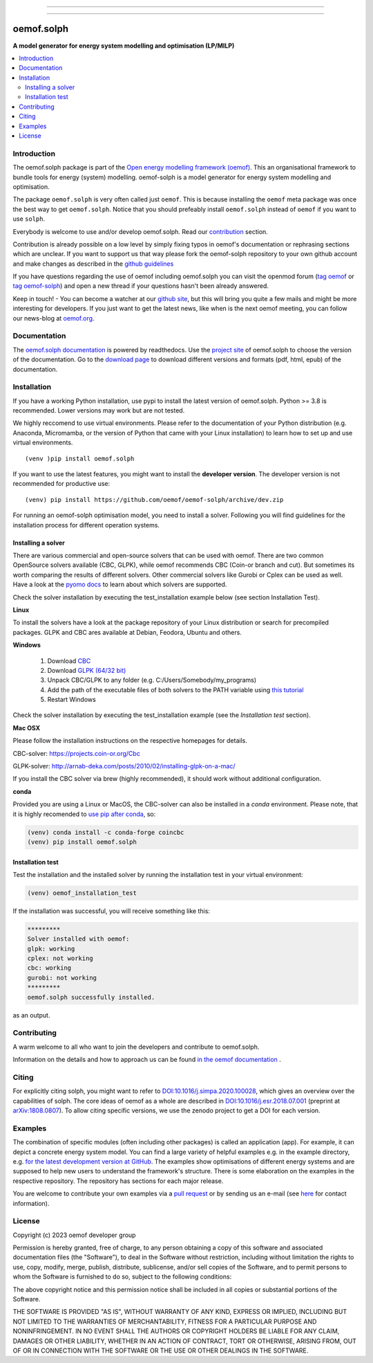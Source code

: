 
|tox-pytest| |tox-checks| |appveyor| |coveralls| |codecov|

|scrutinizer| |codacy| |codeclimate|

|wheel| |packaging| |supported-versions|

|docs| |zenodo|

|version| |commits-since| |chat|


------------------------------

.. |tox-pytest| image:: https://github.com/oemof/oemof-solph/workflows/tox%20pytests/badge.svg?branch=dev
     :target: https://github.com/oemof/oemof-solph/actions?query=workflow%3A%22tox+checks%22

.. |tox-checks| image:: https://github.com/oemof/oemof-solph/workflows/tox%20checks/badge.svg?branch=dev
     :target: https://github.com/oemof/oemof-solph/actions?query=workflow%3A%22tox+checks%22

.. |packaging| image:: https://github.com/oemof/oemof-solph/workflows/packaging/badge.svg?branch=dev
     :target: https://github.com/oemof/oemof-solph/actions?query=workflow%3Apackaging

.. |docs| image:: https://readthedocs.org/projects/oemof-solph/badge/?style=flat
    :target: https://readthedocs.org/projects/oemof-solph
    :alt: Documentation Status

.. |appveyor| image:: https://ci.appveyor.com/api/projects/status/github/oemof/oemof-solph?branch=dev&svg=true
    :alt: AppVeyor Build Status
    :target: https://ci.appveyor.com/project/oemof-developer/oemof-solph

.. |coveralls| image:: https://coveralls.io/repos/oemof/oemof-solph/badge.svg?branch=dev&service=github
    :alt: Coverage Status
    :target: https://coveralls.io/github/oemof/oemof-solph

.. |codecov| image:: https://codecov.io/gh/oemof/oemof-solph/branch/dev/graphs/badge.svg?branch=dev
    :alt: Coverage Status
    :target: https://codecov.io/gh/oemof/oemof-solph

.. |codacy| image:: https://api.codacy.com/project/badge/Grade/a6e5cb2dd2694c73895e142e4cf680d5
    :target: https://app.codacy.com/gh/oemof/oemof-solph/dashboard
    :alt: Codacy Code Quality Status

.. |codeclimate| image:: https://codeclimate.com/github/oemof/oemof-solph/badges/gpa.svg
   :target: https://codeclimate.com/github/oemof/oemof-solph
   :alt: CodeClimate Quality Status

.. |version| image:: https://img.shields.io/pypi/v/oemof.solph.svg
    :alt: PyPI Package latest release
    :target: https://pypi.org/project/oemof.solph

.. |wheel| image:: https://img.shields.io/pypi/wheel/oemof.solph.svg
    :alt: PyPI Wheel
    :target: https://pypi.org/project/oemof.solph

.. |supported-versions| image:: https://img.shields.io/pypi/pyversions/oemof.solph.svg
    :alt: Supported versions
    :target: https://pypi.org/project/oemof.solph

.. |supported-implementations| image:: https://img.shields.io/pypi/implementation/oemof.solph.svg
    :alt: Supported implementations
    :target: https://pypi.org/project/oemof.solph

.. |commits-since| image:: https://img.shields.io/github/commits-since/oemof/oemof-solph/v0.5.0/dev
    :alt: Commits since latest release
    :target: https://github.com/oemof/oemof-solph/compare/v0.5.0...dev

.. |zenodo| image:: https://zenodo.org/badge/DOI/10.5281/zenodo.596235.svg
    :alt: Zenodo DOI
    :target: https://doi.org/10.5281/zenodo.596235

.. |scrutinizer| image:: https://img.shields.io/scrutinizer/quality/g/oemof/oemof-solph/dev.svg
    :alt: Scrutinizer Status
    :target: https://scrutinizer-ci.com/g/oemof/oemof-solph/

.. |chat| image:: https://img.shields.io/badge/chat-oemof:matrix.org-%238ADCF7
     :alt: matrix-chat
     :target: https://matrix.to/#/#oemof:matrix.org


.. figure:: https://raw.githubusercontent.com/oemof/oemof-solph/492e3f5a0dda7065be30d33a37b0625027847518/docs/_logo/logo_oemof_solph_FULL.svg
    :align: center

------------------------------

===========
oemof.solph
===========

**A model generator for energy system modelling and optimisation (LP/MILP)**

.. contents::
    :depth: 2
    :local:
    :backlinks: top


Introduction
============

The oemof.solph package is part of the
`Open energy modelling framework (oemof) <https://github.com/oemof/oemof>`_.
This an organisational framework to bundle tools for energy (system) modelling.
oemof-solph is a model generator for energy system modelling and optimisation.

The package ``oemof.solph`` is very often called just ``oemof``.
This is because installing the ``oemof`` meta package was once the best way to get ``oemof.solph``.
Notice that you should prefeably install ``oemof.solph`` instead of ``oemof``
if you want to use ``solph``.


Everybody is welcome to use and/or develop oemof.solph.
Read our `contribution <https://oemof.readthedocs.io/en/latest/contributing.html>`_ section.

Contribution is already possible on a low level by simply fixing typos in
oemof's documentation or rephrasing sections which are unclear.
If you want to support us that way please fork the oemof-solph repository to your own
github account and make changes as described in the `github guidelines <https://docs.github.com/en/get-started/quickstart/hello-world>`_

If you have questions regarding the use of oemof including oemof.solph you can visit the openmod forum (`tag oemof <https://forum.openmod-initiative.org/tags/c/qa/oemof>`_ or `tag oemof-solph <https://forum.openmod-initiative.org/tags/c/qa/oemof-solph>`_) and open a new thread if your questions hasn't been already answered.

Keep in touch! - You can become a watcher at our `github site <https://github.com/oemof/oemof>`_,
but this will bring you quite a few mails and might be more interesting for developers.
If you just want to get the latest news, like when is the next oemof meeting,
you can follow our news-blog at `oemof.org <https://oemof.org/>`_.

Documentation
=============
The `oemof.solph documentation <https://oemof-solph.readthedocs.io/>`_ is powered by readthedocs. Use the `project site <https://readthedocs.org/projects/oemof>`_ of oemof.solph to choose the version of the documentation. Go to the `download page <https://readthedocs.org/projects/oemof/downloads/>`_ to download different versions and formats (pdf, html, epub) of the documentation.


.. _installation_label:

Installation
============


If you have a working Python installation, use pypi to install the latest version of oemof.solph.
Python >= 3.8 is recommended. Lower versions may work but are not tested.

We highly reccomend to use virtual environments.
Please refer to the documentation of your Python distribution (e.g. Anaconda,
Micromamba, or the version of Python that came with your Linux installation)
to learn how to set up and use virtual environments.

::

    (venv )pip install oemof.solph

If you want to use the latest features, you might want to install the **developer version**. The developer version is not recommended for productive use::

    (venv) pip install https://github.com/oemof/oemof-solph/archive/dev.zip


For running an oemof-solph optimisation model, you need to install a solver.
Following you will find guidelines for the installation process for different operation systems.

.. _windows_solver_label:
.. _linux_solver_label:

Installing a solver
-------------------

There are various commercial and open-source solvers that can be used with oemof.
There are two common OpenSource solvers available (CBC, GLPK), while oemof recommends CBC (Coin-or branch and cut).
But sometimes its worth comparing the results of different solvers.
Other commercial solvers like Gurobi or Cplex can be used as well.
Have a look at the `pyomo docs <https://pyomo.readthedocs.io/en/stable/solving_pyomo_models.html#supported-solvers>`_ to learn about which solvers are supported.

Check the solver installation by executing the test_installation example below (see section Installation Test).

**Linux**

To install the solvers have a look at the package repository of your Linux distribution or search for precompiled packages. GLPK and CBC ares available at Debian, Feodora, Ubuntu and others.

**Windows**

 1. Download `CBC <https://github.com/coin-or/Cbc/releases>`_
 2. Download `GLPK (64/32 bit) <https://sourceforge.net/projects/winglpk/>`_
 3. Unpack CBC/GLPK to any folder (e.g. C:/Users/Somebody/my_programs)
 4. Add the path of the executable files of both solvers to the PATH variable using `this tutorial <https://www.computerhope.com/issues/ch000549.htm>`_
 5. Restart Windows

Check the solver installation by executing the test_installation example (see the `Installation test` section).


**Mac OSX**

Please follow the installation instructions on the respective homepages for details.

CBC-solver: https://projects.coin-or.org/Cbc

GLPK-solver: http://arnab-deka.com/posts/2010/02/installing-glpk-on-a-mac/

If you install the CBC solver via brew (highly recommended), it should work without additional configuration.


**conda**

Provided you are using a Linux or MacOS, the CBC-solver can also be installed in a `conda` environment. Please note, that it is highly recomended to `use pip after conda <https://www.anaconda.com/blog/using-pip-in-a-conda-environment>`_, so:

.. code:: console

    (venv) conda install -c conda-forge coincbc
    (venv) pip install oemof.solph


.. _check_installation_label:

Installation test
-----------------

Test the installation and the installed solver by running the installation test
in your virtual environment:

.. code:: console

  (venv) oemof_installation_test

If the installation was successful, you will receive something like this:

.. code:: console

    *********
    Solver installed with oemof:
    glpk: working
    cplex: not working
    cbc: working
    gurobi: not working
    *********
    oemof.solph successfully installed.

as an output.

Contributing
============

A warm welcome to all who want to join the developers and contribute to
oemof.solph.

Information on the details and how to approach us can be found
`in the oemof documentation <https://oemof.readthedocs.io/en/latest/contributing.html>`_ .

Citing
======

For explicitly citing solph, you might want to refer to
`DOI:10.1016/j.simpa.2020.100028 <https://doi.org/10.1016/j.simpa.2020.100028>`_,
which gives an overview over the capabilities of solph.
The core ideas of oemof as a whole are described in
`DOI:10.1016/j.esr.2018.07.001 <https://doi.org/10.1016/j.esr.2018.07.001>`_
(preprint at `arXiv:1808.0807 <https://arxiv.org/abs/1808.08070v1>`_).
To allow citing specific versions, we use the zenodo project to get a DOI for each version.


.. _solph_examples_label:

Examples
========

The combination of specific modules (often including other packages) is called an
application (app). For example, it can depict a concrete energy system model.
You can find a large variety of helpful examples e.g. in the example directory,
e.g. `for the latest development version at GitHub <https://github.com/oemof/oemof-solph/tree/dev/examples>`_.
The examples show optimisations of different energy systems and are supposed
to help new users to understand the framework's structure.
There is some elaboration on the examples in the respective repository.
The repository has sections for each major release.

You are welcome to contribute your own examples via a `pull request <https://github.com/oemof/oemof-solph/pulls>`_
or by sending us an e-mail (see `here <https://oemof.org/contact/>`_ for contact information).

License
=======

Copyright (c) 2023 oemof developer group

Permission is hereby granted, free of charge, to any person obtaining a copy
of this software and associated documentation files (the "Software"), to deal
in the Software without restriction, including without limitation the rights
to use, copy, modify, merge, publish, distribute, sublicense, and/or sell
copies of the Software, and to permit persons to whom the Software is
furnished to do so, subject to the following conditions:

The above copyright notice and this permission notice shall be included in all
copies or substantial portions of the Software.

THE SOFTWARE IS PROVIDED "AS IS", WITHOUT WARRANTY OF ANY KIND, EXPRESS OR
IMPLIED, INCLUDING BUT NOT LIMITED TO THE WARRANTIES OF MERCHANTABILITY,
FITNESS FOR A PARTICULAR PURPOSE AND NONINFRINGEMENT. IN NO EVENT SHALL THE
AUTHORS OR COPYRIGHT HOLDERS BE LIABLE FOR ANY CLAIM, DAMAGES OR OTHER
LIABILITY, WHETHER IN AN ACTION OF CONTRACT, TORT OR OTHERWISE, ARISING FROM,
OUT OF OR IN CONNECTION WITH THE SOFTWARE OR THE USE OR OTHER DEALINGS IN THE
SOFTWARE.
